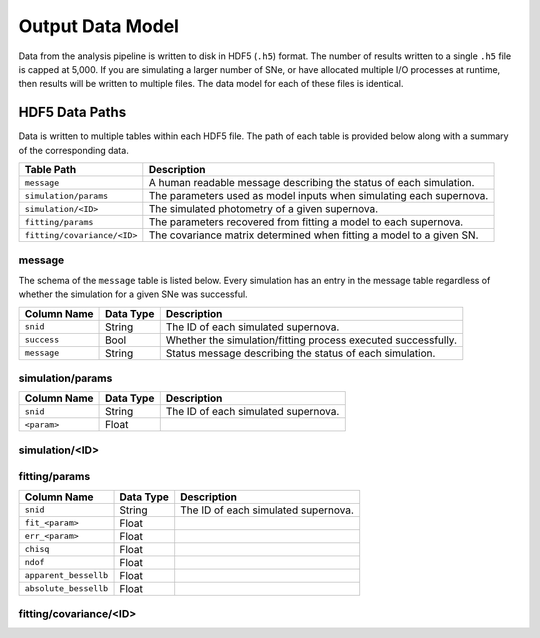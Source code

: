 Output Data Model
=================

Data from the analysis pipeline is written to disk in HDF5 (``.h5``) format.
The number of results written to a single ``.h5`` file is capped at 5,000.
If you are simulating a larger number of SNe, or have allocated multiple I/O
processes at runtime, then results will be written to multiple files.
The data model for each of these files is identical.

HDF5 Data Paths
---------------

Data is written to multiple tables within each HDF5 file.
The path of each table is provided below along with a summary of the corresponding data.

+-----------------------------+----------------------------------------------------------------------+
| Table Path                  | Description                                                          |
+=============================+======================================================================+
| ``message``                 | A human readable message describing the status of each simulation.   |
+-----------------------------+----------------------------------------------------------------------+
| ``simulation/params``       | The parameters used as model inputs when simulating each supernova.  |
+-----------------------------+----------------------------------------------------------------------+
| ``simulation/<ID>``         | The simulated photometry of a given supernova.                       |
+-----------------------------+----------------------------------------------------------------------+
| ``fitting/params``          | The parameters recovered from fitting a model to each supernova.     |
+-----------------------------+----------------------------------------------------------------------+
| ``fitting/covariance/<ID>`` | The covariance matrix determined when fitting a model to a given SN. |
+-----------------------------+----------------------------------------------------------------------+

message
^^^^^^^

The schema of the ``message``  table is listed below.
Every simulation has an entry in the message table regardless of whether
the simulation for a given SNe was successful.

+-----------------+---------------+---------------------------------------------------------------------+
| Column Name     | Data Type     | Description                                                         |
+=================+===============+=====================================================================+
| ``snid``        | String        | The ID of each simulated supernova.                                 |
+-----------------+---------------+---------------------------------------------------------------------+
| ``success``     | Bool          | Whether the simulation/fitting process executed successfully.       |
+-----------------+---------------+---------------------------------------------------------------------+
| ``message``     | String        | Status message describing the status of each simulation.            |
+-----------------+---------------+---------------------------------------------------------------------+

simulation/params
^^^^^^^^^^^^^^^^^

+-----------------+---------------+---------------------------------------------------------------------+
| Column Name     | Data Type     | Description                                                         |
+=================+===============+=====================================================================+
| ``snid``        | String        | The ID of each simulated supernova.                                 |
+-----------------+---------------+---------------------------------------------------------------------+
| ``<param>``     | Float         |                                                                     |
+-----------------+---------------+---------------------------------------------------------------------+

simulation/<ID>
^^^^^^^^^^^^^^^

fitting/params
^^^^^^^^^^^^^^

+-----------------------+---------------+---------------------------------------------------------------------+
| Column Name           | Data Type     | Description                                                         |
+=======================+===============+=====================================================================+
| ``snid``              | String        | The ID of each simulated supernova.                                 |
+-----------------------+---------------+---------------------------------------------------------------------+
| ``fit_<param>``       | Float         |                                                                     |
+-----------------------+---------------+---------------------------------------------------------------------+
| ``err_<param>``       | Float         |                                                                     |
+-----------------------+---------------+---------------------------------------------------------------------+
| ``chisq``             | Float         |                                                                     |
+-----------------------+---------------+---------------------------------------------------------------------+
| ``ndof``              | Float         |                                                                     |
+-----------------------+---------------+---------------------------------------------------------------------+
| ``apparent_bessellb`` | Float         |                                                                     |
+-----------------------+---------------+---------------------------------------------------------------------+
| ``absolute_bessellb`` | Float         |                                                                     |
+-----------------------+---------------+---------------------------------------------------------------------+

fitting/covariance/<ID>
^^^^^^^^^^^^^^^^^^^^^^^


